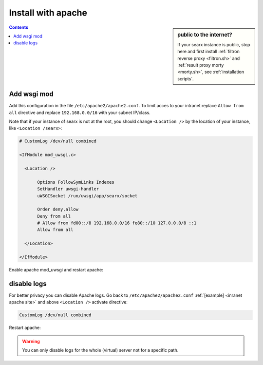 .. _installation apache:

===================
Install with apache
===================

.. sidebar:: public to the internet?

   If your searx instance is public, stop here and first install :ref:`filtron
   reverse proxy <filtron.sh>` and :ref:`result proxy morty <morty.sh>`, see
   :ref:`installation scripts`.

.. contents:: Contents
   :depth: 2
   :local:
   :backlinks: entry

Add wsgi mod
============

.. tabs::

   .. group-tab:: Ubuntu / debian

      .. code:: sh

         sudo -H apt-get install libapache2-mod-uwsgi
         sudo -H a2enmod uwsgi

Add this configuration in the file ``/etc/apache2/apache2.conf``.  To limit
acces to your intranet replace ``Allow from all`` directive and replace
``192.168.0.0/16`` with your subnet IP/class.

.. _inranet apache site:

Note that if your instance of searx is not at the root, you should change
``<Location />`` by the location of your instance, like ``<Location /searx>``:

.. code:: apache

   # CustomLog /dev/null combined

   <IfModule mod_uwsgi.c>

     <Location />

          Options FollowSymLinks Indexes
          SetHandler uwsgi-handler
          uWSGISocket /run/uwsgi/app/searx/socket

          Order deny,allow
          Deny from all
          # Allow from fd00::/8 192.168.0.0/16 fe80::/10 127.0.0.0/8 ::1
          Allow from all

     </Location>

   </IfModule>

Enable apache mod_uwsgi and restart apache:

.. tabs::

   .. group-tab:: Ubuntu / debian

      .. code:: sh

         a2enmod uwsgi
         sudo -H systemctl restart apache2

disable logs
============

For better privacy you can disable Apache logs.  Go back to
``/etc/apache2/apache2.conf`` :ref:`[example] <inranet apache site>` and above
``<Location />`` activate directive:

.. code:: apache

    CustomLog /dev/null combined

Restart apache:

.. tabs::

   .. group-tab:: Ubuntu / debian

      .. code:: sh

         sudo -H systemctl restart apache2

.. warning::

   You can only disable logs for the whole (virtual) server not for a specific
   path.
